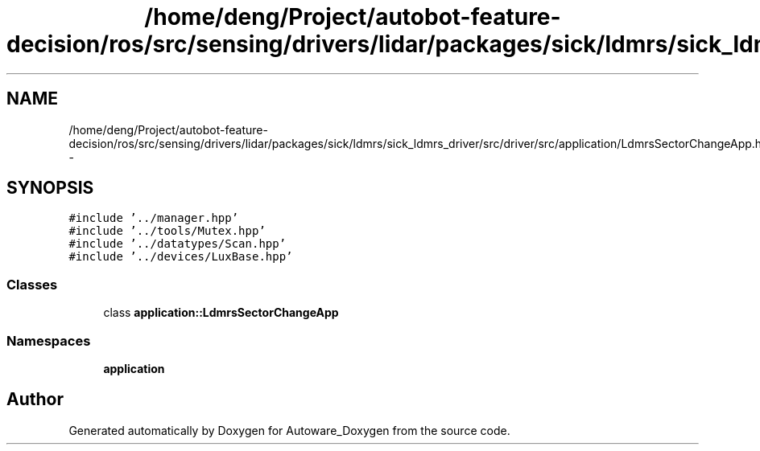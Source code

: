 .TH "/home/deng/Project/autobot-feature-decision/ros/src/sensing/drivers/lidar/packages/sick/ldmrs/sick_ldmrs_driver/src/driver/src/application/LdmrsSectorChangeApp.hpp" 3 "Fri May 22 2020" "Autoware_Doxygen" \" -*- nroff -*-
.ad l
.nh
.SH NAME
/home/deng/Project/autobot-feature-decision/ros/src/sensing/drivers/lidar/packages/sick/ldmrs/sick_ldmrs_driver/src/driver/src/application/LdmrsSectorChangeApp.hpp \- 
.SH SYNOPSIS
.br
.PP
\fC#include '\&.\&./manager\&.hpp'\fP
.br
\fC#include '\&.\&./tools/Mutex\&.hpp'\fP
.br
\fC#include '\&.\&./datatypes/Scan\&.hpp'\fP
.br
\fC#include '\&.\&./devices/LuxBase\&.hpp'\fP
.br

.SS "Classes"

.in +1c
.ti -1c
.RI "class \fBapplication::LdmrsSectorChangeApp\fP"
.br
.in -1c
.SS "Namespaces"

.in +1c
.ti -1c
.RI " \fBapplication\fP"
.br
.in -1c
.SH "Author"
.PP 
Generated automatically by Doxygen for Autoware_Doxygen from the source code\&.
